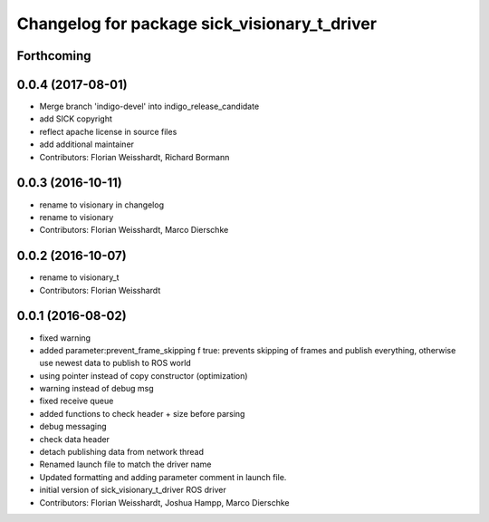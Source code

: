 ^^^^^^^^^^^^^^^^^^^^^^^^^^^^^^^^^^^^^^^^^^^^^
Changelog for package sick_visionary_t_driver
^^^^^^^^^^^^^^^^^^^^^^^^^^^^^^^^^^^^^^^^^^^^^

Forthcoming
-----------

0.0.4 (2017-08-01)
------------------
* Merge branch 'indigo-devel' into indigo_release_candidate
* add SICK copyright
* reflect apache license in source files
* add additional maintainer
* Contributors: Florian Weisshardt, Richard Bormann

0.0.3 (2016-10-11)
------------------
* rename to visionary in changelog
* rename to visionary
* Contributors: Florian Weisshardt, Marco Dierschke

0.0.2 (2016-10-07)
------------------
* rename to visionary_t
* Contributors: Florian Weisshardt

0.0.1 (2016-08-02)
------------------
* fixed warning
* added parameter:prevent_frame_skipping
  f true: prevents skipping of frames and publish everything, otherwise use newest data to publish to ROS world
* using pointer instead of copy constructor (optimization)
* warning instead of debug msg
* fixed receive queue
* added functions to check header + size before parsing
* debug messaging
* check data header
* detach publishing data from network thread
* Renamed launch file to match the driver name
* Updated formatting and adding parameter comment in launch file.
* initial version of sick_visionary_t_driver ROS driver
* Contributors: Florian Weisshardt, Joshua Hampp, Marco Dierschke
